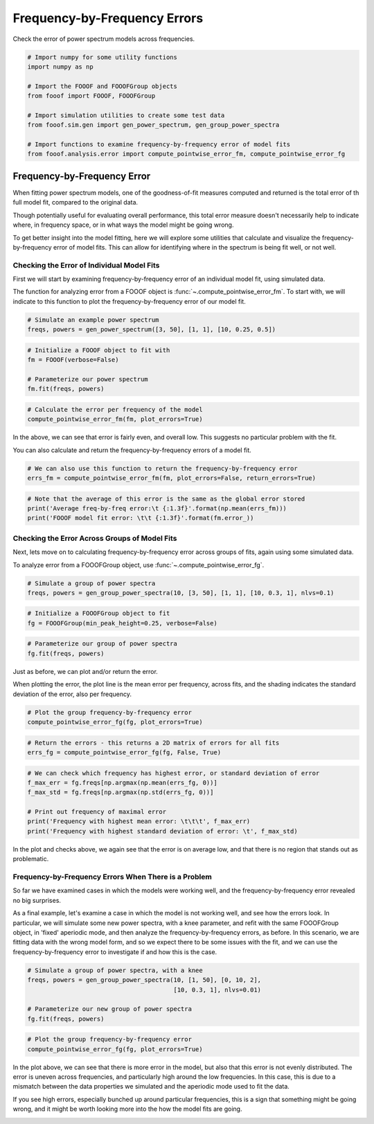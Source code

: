 .. only:: html

    .. note::
        :class: sphx-glr-download-link-note

        Click :ref:`here <sphx_glr_download_auto_examples_manage_plot_freq_by_freq_error.py>`     to download the full example code
    .. rst-class:: sphx-glr-example-title

    .. _sphx_glr_auto_examples_manage_plot_freq_by_freq_error.py:


Frequency-by-Frequency Errors
=============================

Check the error of power spectrum models across frequencies.


.. code-block:: default



    # Import numpy for some utility functions
    import numpy as np

    # Import the FOOOF and FOOOFGroup objects
    from fooof import FOOOF, FOOOFGroup

    # Import simulation utilities to create some test data
    from fooof.sim.gen import gen_power_spectrum, gen_group_power_spectra

    # Import functions to examine frequency-by-frequency error of model fits
    from fooof.analysis.error import compute_pointwise_error_fm, compute_pointwise_error_fg








Frequency-by-Frequency Error
----------------------------

When fitting power spectrum models, one of the goodness-of-fit measures computed and
returned is the total error of th full model fit, compared to the original data.

Though potentially useful for evaluating overall performance, this total error
measure doesn't necessarily help to indicate where, in frequency space, or in what
ways the model might be going wrong.

To get better insight into the model fitting, here we will explore some utilities
that calculate and visualize the frequency-by-frequency error of model fits.
This can allow for identifying where in the spectrum is being fit well, or not well.


Checking the Error of Individual Model Fits
~~~~~~~~~~~~~~~~~~~~~~~~~~~~~~~~~~~~~~~~~~~

First we will start by examining frequency-by-frequency error of an individual model fit,
using simulated data.

The function for analyzing error from a FOOOF object is
:func:`~.compute_pointwise_error_fm`.
To start with, we will indicate to this function to plot the frequency-by-frequency
error of our model fit.



.. code-block:: default


    # Simulate an example power spectrum
    freqs, powers = gen_power_spectrum([3, 50], [1, 1], [10, 0.25, 0.5])









.. code-block:: default


    # Initialize a FOOOF object to fit with
    fm = FOOOF(verbose=False)

    # Parameterize our power spectrum
    fm.fit(freqs, powers)









.. code-block:: default


    # Calculate the error per frequency of the model
    compute_pointwise_error_fm(fm, plot_errors=True)




.. image:: /auto_examples/manage/images/sphx_glr_plot_freq_by_freq_error_001.png
    :class: sphx-glr-single-img





In the above, we can see that error is fairly even, and overall low.
This suggests no particular problem with the fit.

You can also calculate and return the frequency-by-frequency errors of a model fit.



.. code-block:: default


    # We can also use this function to return the frequency-by-frequency error
    errs_fm = compute_pointwise_error_fm(fm, plot_errors=False, return_errors=True)









.. code-block:: default


    # Note that the average of this error is the same as the global error stored
    print('Average freq-by-freq error:\t {:1.3f}'.format(np.mean(errs_fm)))
    print('FOOOF model fit error: \t\t {:1.3f}'.format(fm.error_))





.. rst-class:: sphx-glr-script-out

 Out:

 .. code-block:: none

    Average freq-by-freq error:      0.004
    FOOOF model fit error:           0.004




Checking the Error Across Groups of Model Fits
~~~~~~~~~~~~~~~~~~~~~~~~~~~~~~~~~~~~~~~~~~~~~~

Next, lets move on to calculating frequency-by-frequency error across groups of fits,
again using some simulated data.

To analyze error from a FOOOFGroup object, use :func:`~.compute_pointwise_error_fg`.



.. code-block:: default


    # Simulate a group of power spectra
    freqs, powers = gen_group_power_spectra(10, [3, 50], [1, 1], [10, 0.3, 1], nlvs=0.1)









.. code-block:: default


    # Initialize a FOOOFGroup object to fit
    fg = FOOOFGroup(min_peak_height=0.25, verbose=False)









.. code-block:: default


    # Parameterize our group of power spectra
    fg.fit(freqs, powers)








Just as before, we can plot and/or return the error.

When plotting the error, the plot line is the mean error per frequency, across fits,
and the shading indicates the standard deviation of the error, also per frequency.



.. code-block:: default


    # Plot the group frequency-by-frequency error
    compute_pointwise_error_fg(fg, plot_errors=True)




.. image:: /auto_examples/manage/images/sphx_glr_plot_freq_by_freq_error_002.png
    :class: sphx-glr-single-img






.. code-block:: default


    # Return the errors - this returns a 2D matrix of errors for all fits
    errs_fg = compute_pointwise_error_fg(fg, False, True)









.. code-block:: default


    # We can check which frequency has highest error, or standard deviation of error
    f_max_err = fg.freqs[np.argmax(np.mean(errs_fg, 0))]
    f_max_std = fg.freqs[np.argmax(np.std(errs_fg, 0))]

    # Print out frequency of maximal error
    print('Frequency with highest mean error: \t\t\t', f_max_err)
    print('Frequency with highest standard deviation of error: \t', f_max_std)





.. rst-class:: sphx-glr-script-out

 Out:

 .. code-block:: none

    Frequency with highest mean error:                       48.5
    Frequency with highest standard deviation of error:      48.5




In the plot and checks above, we again see that the error is on average low, and
that there is no region that stands out as problematic.


Frequency-by-Frequency Errors When There is a Problem
~~~~~~~~~~~~~~~~~~~~~~~~~~~~~~~~~~~~~~~~~~~~~~~~~~~~~

So far we have examined cases in which the models were working well, and the
frequency-by-frequency error revealed no big surprises.

As a final example, let's examine a case in which the model is not working well,
and see how the errors look. In particular, we will simulate some new power spectra,
with a knee parameter, and refit with the same FOOOFGroup object, in 'fixed' aperiodic
mode, and then analyze the frequency-by-frequency errors, as before. In this scenario,
we are fitting data with the wrong model form, and so we expect there to be some issues
with the fit, and we can use the frequency-by-frequency error to investigate if and how
this is the case.



.. code-block:: default


    # Simulate a group of power spectra, with a knee
    freqs, powers = gen_group_power_spectra(10, [1, 50], [0, 10, 2],
                                            [10, 0.3, 1], nlvs=0.01)

    # Parameterize our new group of power spectra
    fg.fit(freqs, powers)









.. code-block:: default


    # Plot the group frequency-by-frequency error
    compute_pointwise_error_fg(fg, plot_errors=True)




.. image:: /auto_examples/manage/images/sphx_glr_plot_freq_by_freq_error_003.png
    :class: sphx-glr-single-img





In the plot above, we can see that there is more error in the model, but also that
this error is not evenly distributed. The error is uneven across frequencies, and
particularly high around the low frequencies. In this case, this is due to a mismatch
between the data properties we simulated and the aperiodic mode used to fit the data.

If you see high errors, especially bunched up around particular frequencies,
this is a sign that something might be going wrong, and it might be worth
looking more into the how the model fits are going.



.. rst-class:: sphx-glr-timing

   **Total running time of the script:** ( 0 minutes  2.121 seconds)


.. _sphx_glr_download_auto_examples_manage_plot_freq_by_freq_error.py:


.. only :: html

 .. container:: sphx-glr-footer
    :class: sphx-glr-footer-example



  .. container:: sphx-glr-download sphx-glr-download-python

     :download:`Download Python source code: plot_freq_by_freq_error.py <plot_freq_by_freq_error.py>`



  .. container:: sphx-glr-download sphx-glr-download-jupyter

     :download:`Download Jupyter notebook: plot_freq_by_freq_error.ipynb <plot_freq_by_freq_error.ipynb>`


.. only:: html

 .. rst-class:: sphx-glr-signature

    `Gallery generated by Sphinx-Gallery <https://sphinx-gallery.github.io>`_
